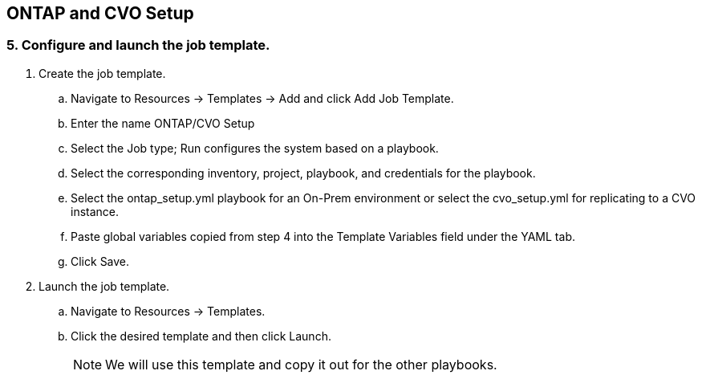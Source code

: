 :hardbreaks:
:nofooter:
:icons: font
:linkattrs:
:imagesdir: ./../media/

== ONTAP and CVO Setup

=== 5. Configure and launch the job template.

. Create the job template.
.. Navigate to Resources → Templates → Add and click Add Job Template.
.. Enter the name ONTAP/CVO Setup
.. Select the Job type; Run configures the system based on a playbook.
.. Select the corresponding inventory, project, playbook, and credentials for the playbook.
.. Select the ontap_setup.yml playbook for an On-Prem environment or select the cvo_setup.yml for replicating to a CVO instance.
.. Paste global variables copied from step 4 into the Template Variables field under the YAML tab.
.. Click Save.
. Launch the job template.
.. Navigate to Resources → Templates.
.. Click the desired template and then click Launch.
+
NOTE: We will use this template and copy it out for the other playbooks.
